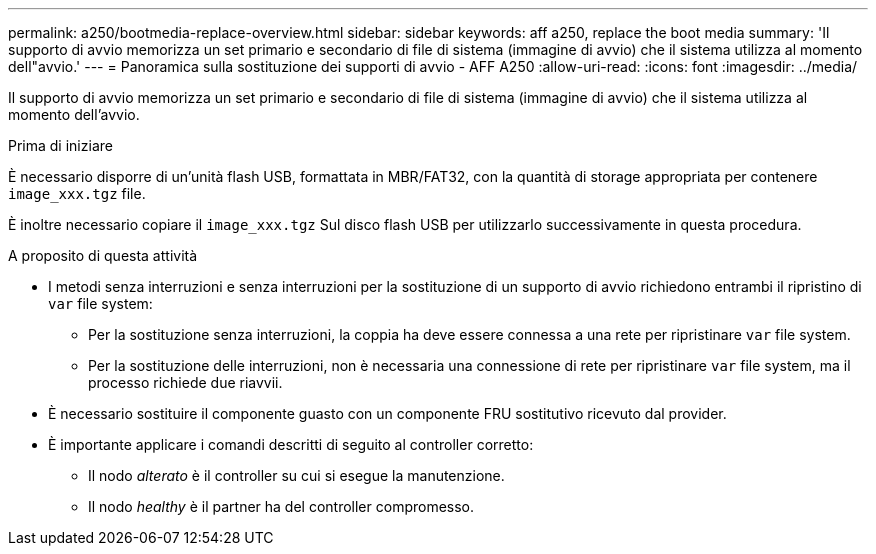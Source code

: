 ---
permalink: a250/bootmedia-replace-overview.html 
sidebar: sidebar 
keywords: aff a250, replace the boot media 
summary: 'Il supporto di avvio memorizza un set primario e secondario di file di sistema (immagine di avvio) che il sistema utilizza al momento dell"avvio.' 
---
= Panoramica sulla sostituzione dei supporti di avvio - AFF A250
:allow-uri-read: 
:icons: font
:imagesdir: ../media/


[role="lead"]
Il supporto di avvio memorizza un set primario e secondario di file di sistema (immagine di avvio) che il sistema utilizza al momento dell'avvio.

.Prima di iniziare
È necessario disporre di un'unità flash USB, formattata in MBR/FAT32, con la quantità di storage appropriata per contenere `image_xxx.tgz` file.

È inoltre necessario copiare il `image_xxx.tgz` Sul disco flash USB per utilizzarlo successivamente in questa procedura.

.A proposito di questa attività
* I metodi senza interruzioni e senza interruzioni per la sostituzione di un supporto di avvio richiedono entrambi il ripristino di `var` file system:
+
** Per la sostituzione senza interruzioni, la coppia ha deve essere connessa a una rete per ripristinare `var` file system.
** Per la sostituzione delle interruzioni, non è necessaria una connessione di rete per ripristinare `var` file system, ma il processo richiede due riavvii.


* È necessario sostituire il componente guasto con un componente FRU sostitutivo ricevuto dal provider.
* È importante applicare i comandi descritti di seguito al controller corretto:
+
** Il nodo _alterato_ è il controller su cui si esegue la manutenzione.
** Il nodo _healthy_ è il partner ha del controller compromesso.



